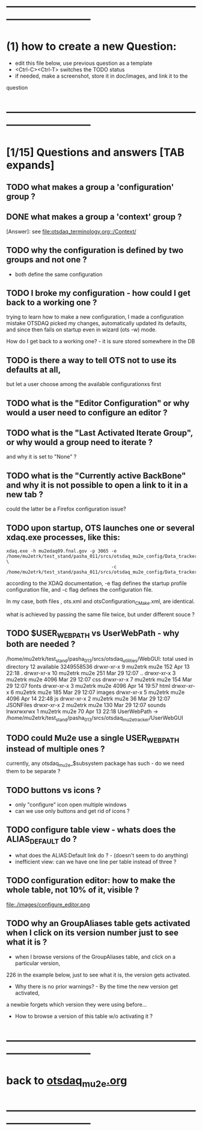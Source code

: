 #+startup:fold
# ------------------------------------------------------------------------------
# questions marked with *TODO* (in Emacs) are not answered yet                   
* ------------------------------------------------------------------------------
* (1) how to create a new Question:                                          
  - edit this file below, use previous question as a template
  - <Ctrl-C><Ctrl-T> switches the TODO status
  - if needed, make a screenshot, store it in doc/images, and link it to the 
  question
* ------------------------------------------------------------------------------
* [1/15] Questions and answers      [TAB expands]                                               
** TODO what makes a group a 'configuration' group ?
** DONE what makes a group a 'context' group ?                               
[Answer]: see [[file:otsdaq_terminology.org::/Context/]]
** TODO why the configuration is defined by two groups and not one ?         
   - both define the same configuration 
** TODO I broke my configuration - how could I get back to a working one ?   

  trying to learn how to make a new configuration, I made a configuration mistake
  OTSDAQ picked my changes, automatically updated its defaults, and since then fails 
  on startup even in wizard (ots -w) mode.

  How do I get back to a working one? - it is sure stored somewhere in the DB
** TODO is there a way to tell OTS not to use its defaults at all,           
  but let a user choose among the available configurationxs first
** TODO what is the "Editor Configuration" or why would a user need to configure an editor ?
** TODO what is the "Last Activated Iterate Group", or why would a group need to iterate ? 
  and why it is set to "None" ?
** TODO what is the "Currently active BackBone" and why it is not possible to open a link to it in a new tab ? 
  could the latter be a Firefox configuration issue?
** TODO upon startup, OTS launches one or several xdaq.exe processes, like this: 

#+begin_src  
xdaq.exe -h mu2edaq09.fnal.gov -p 3065 -e /home/mu2etrk/test_stand/pasha_011/srcs/otsdaq_mu2e_config/Data_tracker/XDAQConfigurations/otsConfiguration_CMake.xml \
                                       -c /home/mu2etrk/test_stand/pasha_011/srcs/otsdaq_mu2e_config/Data_tracker/XDAQConfigurations/ots.xml
#+end_src 

according to the XDAQ documentation, -e flag defines the startup profile configuration file, 
and -c flag defines the configuration file.

In my case, both files , ots.xml and otsConfiguration_CMake.xml, are identical.

what is achieved by passing the same file twice, but under different souce ?
** TODO $USER_WEB_PATH vs UserWebPath - why both are needed ?                

 /home/mu2etrk/test_stand/pasha_013/srcs/otsdaq_utilities/WebGUI:
  total used in directory 12 available 3249558536
  drwxr-xr-x  9 mu2etrk mu2e  152 Apr 13 22:18 .
  drwxr-xr-x 10 mu2etrk mu2e  251 Mar 29 12:07 ..
  drwxr-xr-x  3 mu2etrk mu2e 4096 Mar 29 12:07 css
  drwxr-xr-x  7 mu2etrk mu2e  154 Mar 29 12:07 fonts
  drwxr-xr-x  3 mu2etrk mu2e 4096 Apr 14 19:57 html
  drwxr-xr-x  6 mu2etrk mu2e  185 Mar 29 12:07 images
  drwxr-xr-x  5 mu2etrk mu2e 4096 Apr 14 22:48 js
  drwxr-xr-x  2 mu2etrk mu2e   36 Mar 29 12:07 JSONFiles
  drwxr-xr-x  2 mu2etrk mu2e  130 Mar 29 12:07 sounds
  lrwxrwxrwx  1 mu2etrk mu2e   70 Apr 13 22:18 UserWebPath -> /home/mu2etrk/test_stand/pasha_013/srcs/otsdaq_mu2e_tracker/UserWebGUI

** TODO could Mu2e use a single USER_WEB_PATH instead of multiple ones ?     
   currently, any otsdaq_mu2e_$subsystem package has such - do we need them to be separate ?
** TODO buttons vs icons ?                                                   
   - only "configure" icon open multiple windows
   - can we use only buttons and get rid of icons ?
   [[file:./images/buttons_vs_icons.png]]
** TODO configure table view - whats does the ALIAS_DEFAULT do ?             
   - what does the ALIAS:Default link do ? - (doesn't seem to do anything)
   - inefficient view: can we have one line per table instead of three ?
   [[file:./images/configure_table_view_001.png]]
** TODO configuration editor: how to make the whole table, not 10% of it, visible ?
file:./images/configure_editor.png
** TODO why an GroupAliases table gets activated when I click on its version number just to see what it is ?        

   - when I browse versions of the GroupAliases table, and click on a particular version, 
   226 in the example below, just to see what it is, the version gets activated. 

   - Why there is no prior warnings? - By the time the new version get activated, 
   a newbie forgets which version they were using before...

   - How to browse a version of this table w/o activating it ?

   [[file:images/configure_group_aliases_table_001.png]] 
* ------------------------------------------------------------------------------
* back to [[file:otsdaq_mu2e.org][otsdaq_mu2e.org]]
* ------------------------------------------------------------------------------

